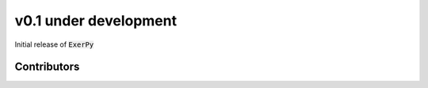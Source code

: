 v0.1 under development
++++++++++++++++++++++

Initial release of :code:`ExerPy`

Contributors
############
